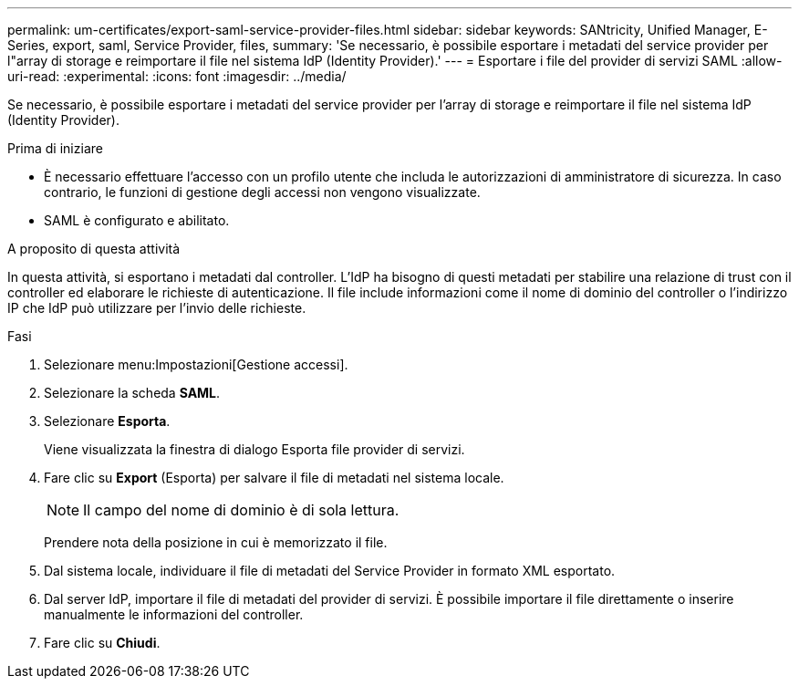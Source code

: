 ---
permalink: um-certificates/export-saml-service-provider-files.html 
sidebar: sidebar 
keywords: SANtricity, Unified Manager, E-Series, export, saml, Service Provider, files, 
summary: 'Se necessario, è possibile esportare i metadati del service provider per l"array di storage e reimportare il file nel sistema IdP (Identity Provider).' 
---
= Esportare i file del provider di servizi SAML
:allow-uri-read: 
:experimental: 
:icons: font
:imagesdir: ../media/


[role="lead"]
Se necessario, è possibile esportare i metadati del service provider per l'array di storage e reimportare il file nel sistema IdP (Identity Provider).

.Prima di iniziare
* È necessario effettuare l'accesso con un profilo utente che includa le autorizzazioni di amministratore di sicurezza. In caso contrario, le funzioni di gestione degli accessi non vengono visualizzate.
* SAML è configurato e abilitato.


.A proposito di questa attività
In questa attività, si esportano i metadati dal controller. L'IdP ha bisogno di questi metadati per stabilire una relazione di trust con il controller ed elaborare le richieste di autenticazione. Il file include informazioni come il nome di dominio del controller o l'indirizzo IP che IdP può utilizzare per l'invio delle richieste.

.Fasi
. Selezionare menu:Impostazioni[Gestione accessi].
. Selezionare la scheda *SAML*.
. Selezionare *Esporta*.
+
Viene visualizzata la finestra di dialogo Esporta file provider di servizi.

. Fare clic su *Export* (Esporta) per salvare il file di metadati nel sistema locale.
+
[NOTE]
====
Il campo del nome di dominio è di sola lettura.

====
+
Prendere nota della posizione in cui è memorizzato il file.

. Dal sistema locale, individuare il file di metadati del Service Provider in formato XML esportato.
. Dal server IdP, importare il file di metadati del provider di servizi. È possibile importare il file direttamente o inserire manualmente le informazioni del controller.
. Fare clic su *Chiudi*.

